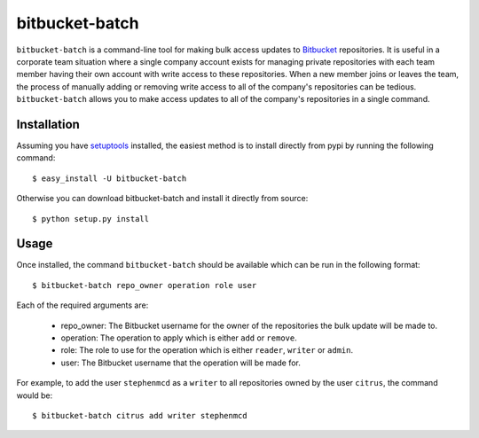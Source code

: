 
===============
bitbucket-batch
===============

``bitbucket-batch`` is a command-line tool for making bulk access updates to 
`Bitbucket`_ repositories. It is useful in a corporate team situation where 
a single company account exists for managing private repositories with each 
team member having their own account with write access to these repositories.
When a new member joins or leaves the team, the process of manually adding or 
removing write access to all of the company's repositories can be tedious.
``bitbucket-batch`` allows you to make access updates to all of the company's 
repositories in a single command.

Installation
============

Assuming you have `setuptools`_ installed, the easiest method is to install 
directly from pypi by running the following command::

    $ easy_install -U bitbucket-batch

Otherwise you can download bitbucket-batch and install it directly from 
source::

    $ python setup.py install
    
Usage
=====

Once installed, the command ``bitbucket-batch`` should be available which 
can be run in the following format::

    $ bitbucket-batch repo_owner operation role user

Each of the required arguments are:

  * repo_owner: The Bitbucket username for the owner of the repositories the bulk update will be made to.
  * operation: The operation to apply which is either ``add`` or ``remove``.
  * role: The role to use for the operation which is either ``reader``, ``writer`` or ``admin``.
  * user: The Bitbucket username that the operation will be made for.
  
For example, to add the user ``stephenmcd`` as a ``writer`` to all 
repositories owned by the user ``citrus``, the command would be::

    $ bitbucket-batch citrus add writer stephenmcd
    
.. _`Bitbucket`: http://bitbucket.org/
.. _`setuptools`: http://pypi.python.org/pypi/setuptools


